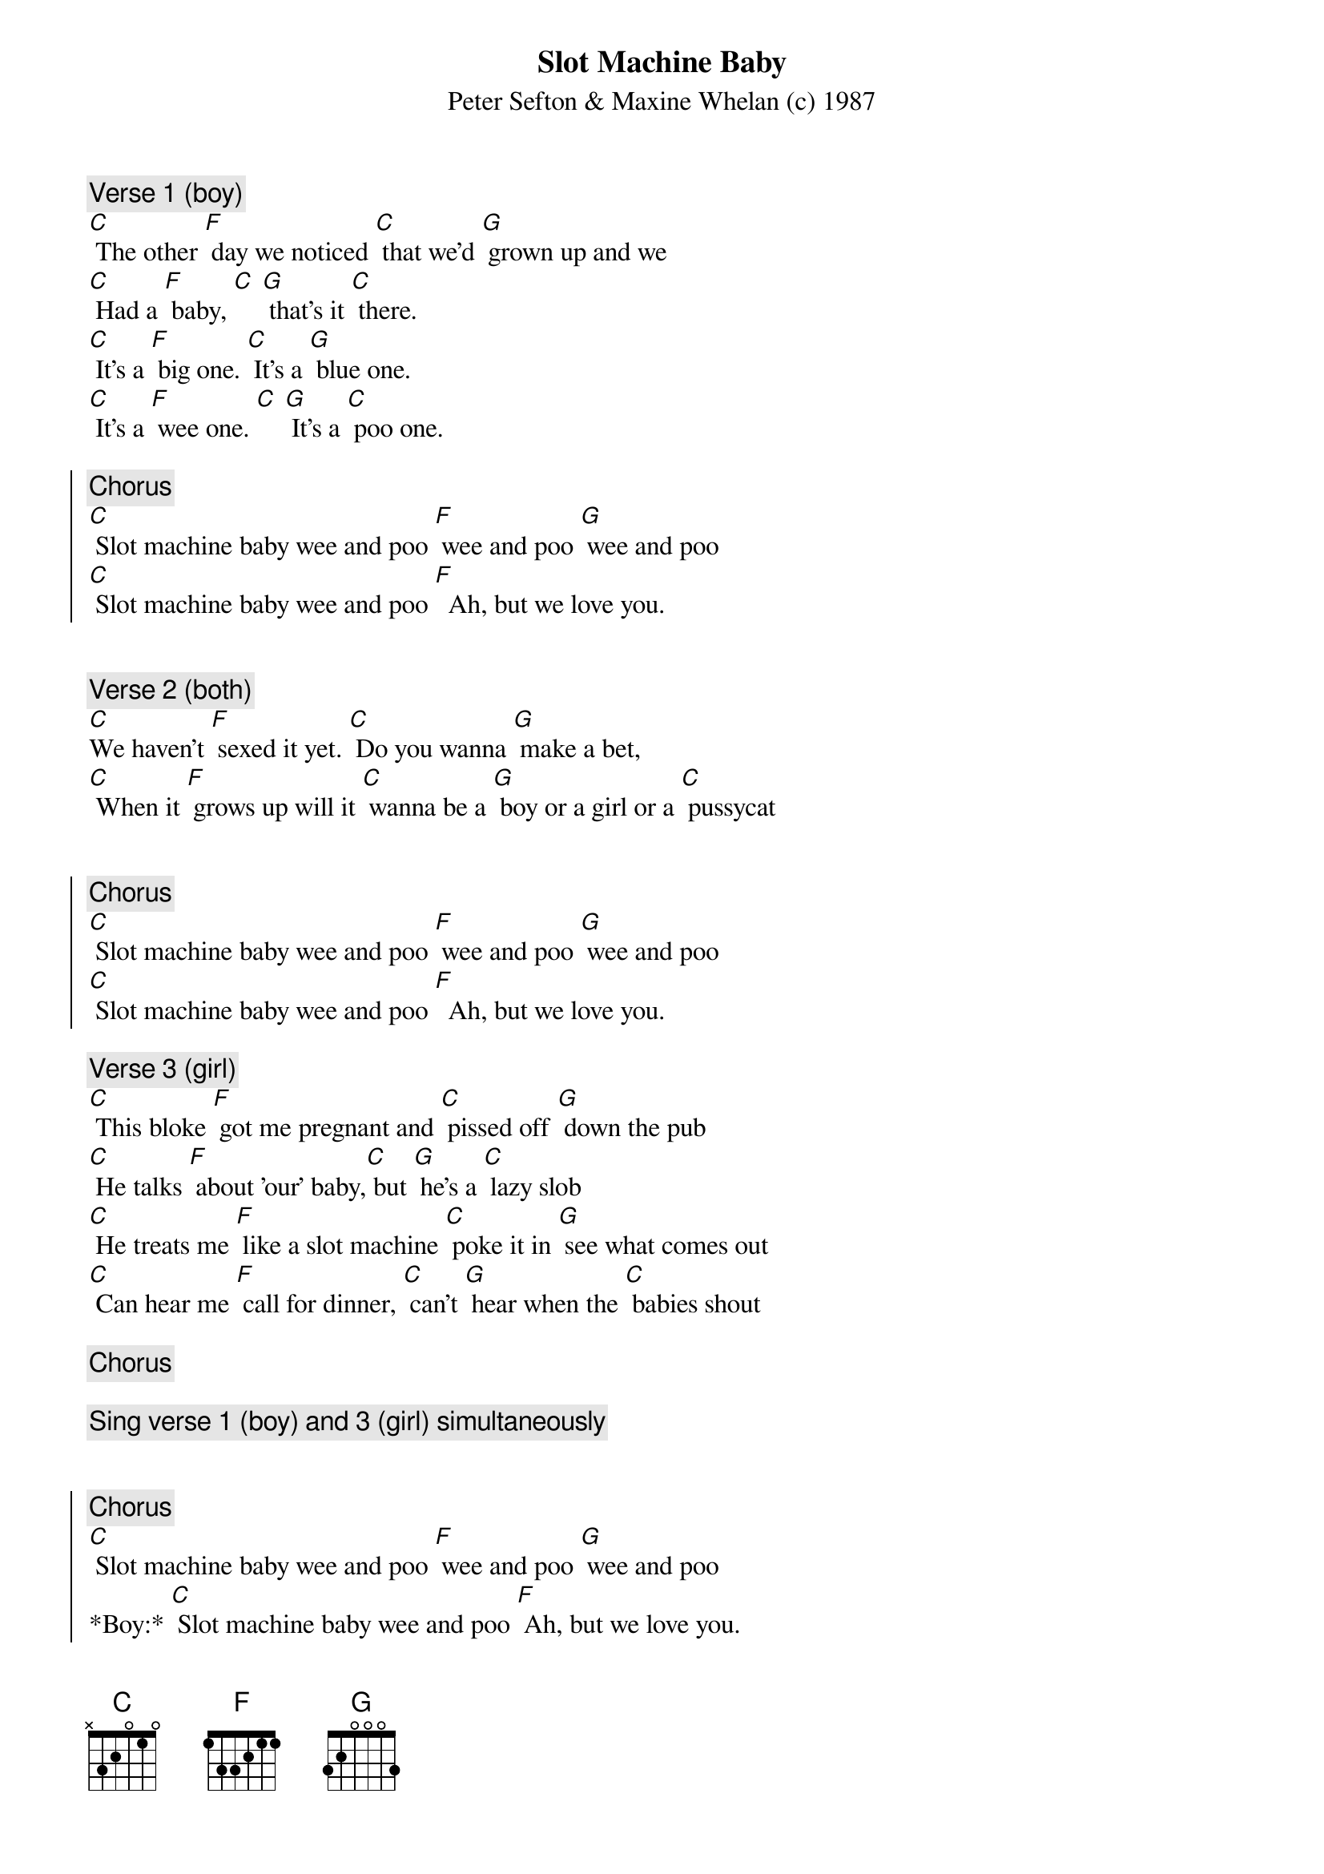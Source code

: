 {title: Slot Machine Baby}
{st: Peter Sefton & Maxine Whelan (c) 1987}
{key: C}


{c: Verse 1 (boy)}
[C] The other [F] day we noticed [C] that we'd [G] grown up and we
[C] Had a [F] baby, [C] [G] that's it [C] there.
[C] It's a [F] big one. [C] It's a [G] blue one.
[C] It's a [F] wee one. [C] [G] It's a [C] poo one.

{soc}
{c: Chorus}
[C] Slot machine baby wee and poo [F] wee and poo [G] wee and poo
[C] Slot machine baby wee and poo [F]  Ah, but we love you.
{eoc}


{c: Verse 2 (both)}
[C]We haven't [F] sexed it yet. [C] Do you wanna [G] make a bet,
[C] When it [F] grows up will it [C] wanna be a [G] boy or a girl or a [C] pussycat


{soc}
{c: Chorus}
[C] Slot machine baby wee and poo [F] wee and poo [G] wee and poo
[C] Slot machine baby wee and poo [F]  Ah, but we love you.
{eoc}

{c: Verse 3 (girl)}
[C] This bloke [F] got me pregnant and [C] pissed off [G] down the pub
[C] He talks [F] about 'our' baby,[C] but [G] he's a [C] lazy slob
[C] He treats me [F] like a slot machine [C] poke it in [G] see what comes out
[C] Can hear me [F] call for dinner, [C] can't [G] hear when the [C] babies shout

{c: Chorus}

{c: Sing verse 1 (boy) and 3 (girl) simultaneously}


{soc}
{c: Chorus}
[C] Slot machine baby wee and poo [F] wee and poo [G] wee and poo
*Boy:* [C] Slot machine baby wee and poo [F] Ah, but we love you.
*Girl:* [C] Slot machine baby wee and poo [F] Your father says he loves you.
{eoc}
